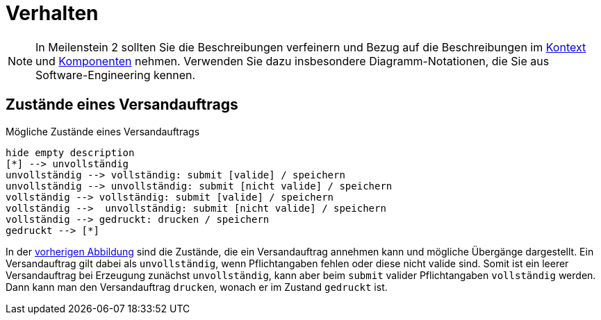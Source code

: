 [[sec:verhalten]]
= Verhalten

NOTE: In Meilenstein 2 sollten Sie die Beschreibungen verfeinern und Bezug auf die Beschreibungen im link:../03_architektur/01_kontext[Kontext] und link:../03_architektur/02_komponenten[Komponenten] nehmen. Verwenden Sie dazu insbesondere Diagramm-Notationen, die Sie aus Software-Engineering kennen.

== Zustände eines Versandauftrags
[plantuml]
[[fig:auftragsstatus]]
.Mögliche Zustände eines Versandauftrags
----
hide empty description
[*] --> unvollständig
unvollständig --> vollständig: submit [valide] / speichern
unvollständig --> unvollständig: submit [nicht valide] / speichern
vollständig --> vollständig: submit [valide] / speichern
vollständig -->  unvollständig: submit [nicht valide] / speichern
vollständig --> gedruckt: drucken / speichern
gedruckt --> [*]
----

In der <<fig:auftragsstatus,vorherigen Abbildung>> sind die Zustände, die ein Versandauftrag annehmen kann und mögliche Übergänge dargestellt. Ein Versandauftrag gilt dabei als `unvollständig`, wenn Pflichtangaben fehlen oder diese nicht valide sind. Somit ist ein leerer Versandauftrag bei Erzeugung zunächst `unvollständig`, kann aber beim `submit` valider Pflichtangaben `vollständig` werden. Dann kann man den Versandauftrag `drucken`, wonach er im Zustand `gedruckt` ist. 